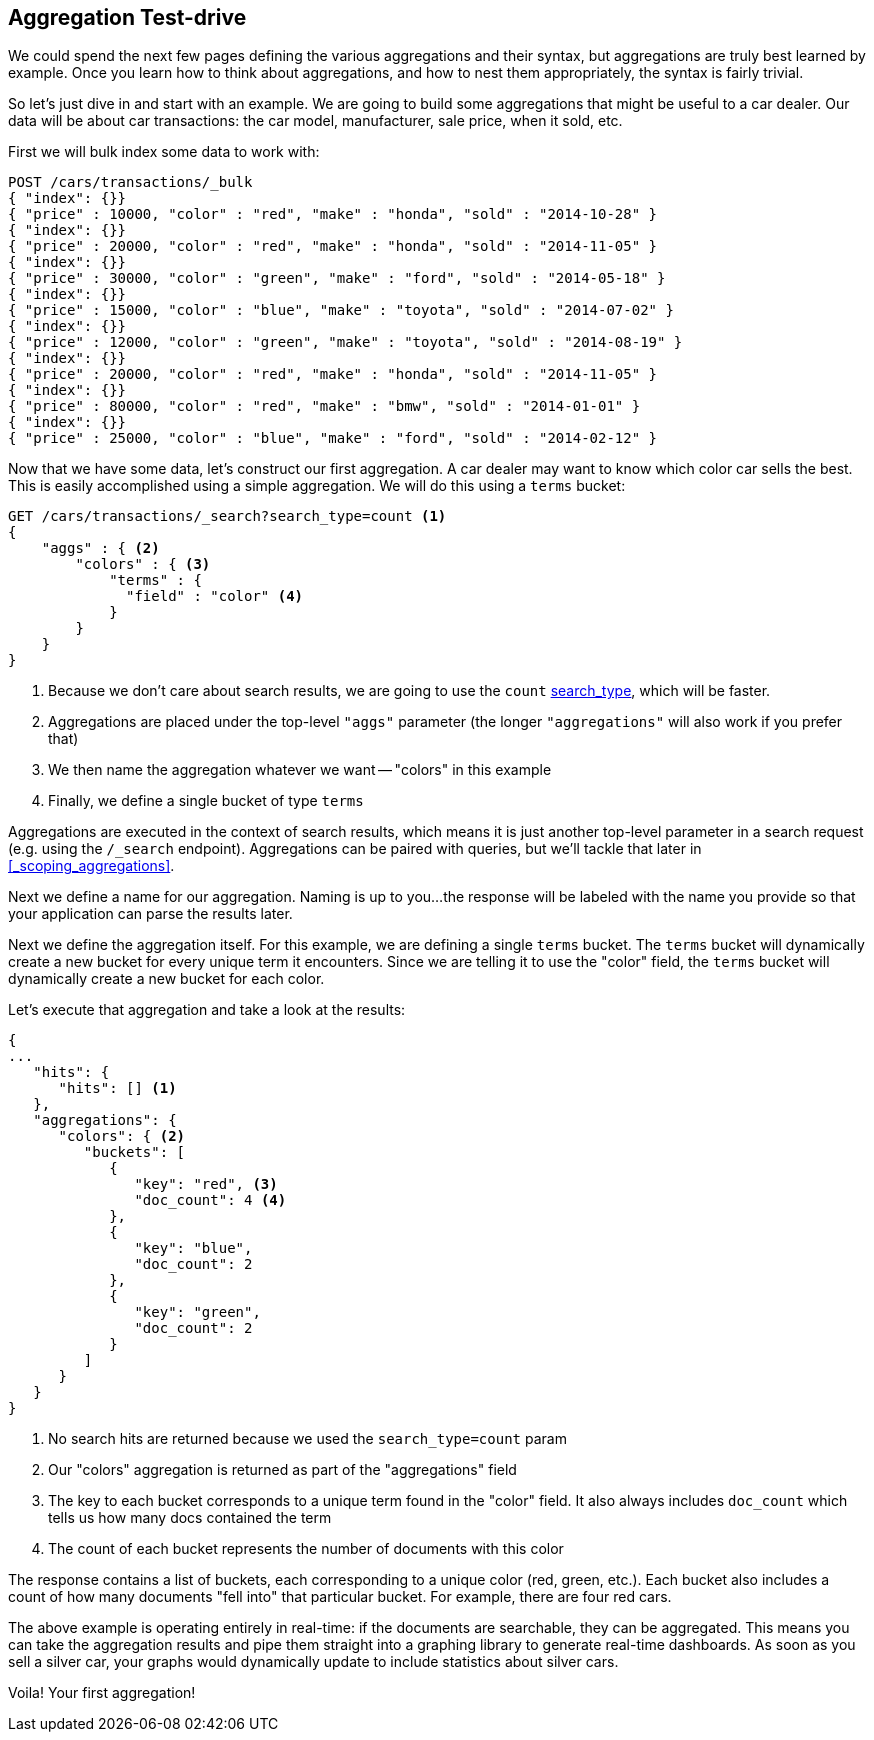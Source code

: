 
== Aggregation Test-drive

We could spend the next few pages defining the various aggregations
and their syntax, but aggregations are truly best learned by example.
Once you learn how to think about aggregations, and how to nest them appropriately,
the syntax is fairly trivial.

So let's just dive in and start with an example.  We are going to build some
aggregations that might be useful to a car dealer.  Our data will be about car
transactions: the car model, manufacturer, sale price, when it sold, etc.

First we will bulk index some data to work with:

[source,js]
--------------------------------------------------
POST /cars/transactions/_bulk
{ "index": {}}
{ "price" : 10000, "color" : "red", "make" : "honda", "sold" : "2014-10-28" }
{ "index": {}}
{ "price" : 20000, "color" : "red", "make" : "honda", "sold" : "2014-11-05" }
{ "index": {}}
{ "price" : 30000, "color" : "green", "make" : "ford", "sold" : "2014-05-18" }
{ "index": {}}
{ "price" : 15000, "color" : "blue", "make" : "toyota", "sold" : "2014-07-02" }
{ "index": {}}
{ "price" : 12000, "color" : "green", "make" : "toyota", "sold" : "2014-08-19" }
{ "index": {}}
{ "price" : 20000, "color" : "red", "make" : "honda", "sold" : "2014-11-05" }
{ "index": {}}
{ "price" : 80000, "color" : "red", "make" : "bmw", "sold" : "2014-01-01" }
{ "index": {}}
{ "price" : 25000, "color" : "blue", "make" : "ford", "sold" : "2014-02-12" }
--------------------------------------------------
// SENSE: 300_Aggregations/20_basic_example.json

Now that we have some data, let's construct our first aggregation.  A car dealer
may want to know which color car sells the best.  This is easily accomplished
using a simple aggregation.  We will do this using a `terms` bucket:

[source,js]
--------------------------------------------------
GET /cars/transactions/_search?search_type=count <1>
{
    "aggs" : { <2>
        "colors" : { <3>
            "terms" : {
              "field" : "color" <4>
            }
        }
    }
}
--------------------------------------------------
// SENSE: 300_Aggregations/20_basic_example.json

// Add the search_type=count thing as a sidebar, so it doesn't get in the way
<1> Because we don't care about search results, we are going to use the `count`
<<search-type,search_type>>, which will be faster.
<2> Aggregations are placed under the top-level `"aggs"` parameter (the longer `"aggregations"`
will also work if you prefer that)
<3> We then name the aggregation whatever we want -- "colors" in this example
<4> Finally, we define a single bucket of type `terms`

Aggregations are executed in the context of search results, which means it is
just another top-level parameter in a search request (e.g. using the `/_search`
endpoint).  Aggregations can be paired with queries, but we'll tackle that later
in <<_scoping_aggregations>>.


Next we define a name for our aggregation.  Naming is up to you...
the response will be labeled with the name you provide so that your application
can parse the results later.

Next we define the aggregation itself.  For this example, we are defining
a single `terms` bucket.  The `terms` bucket will dynamically create a new
bucket for every unique term it encounters.  Since we are telling it to use the
"color" field, the `terms` bucket will dynamically create a new bucket for each color.


Let's execute that aggregation and take a look at the results:

[source,js]
--------------------------------------------------
{
...
   "hits": {
      "hits": [] <1>
   },
   "aggregations": {
      "colors": { <2>
         "buckets": [
            {
               "key": "red", <3>
               "doc_count": 4 <4>
            },
            {
               "key": "blue",
               "doc_count": 2
            },
            {
               "key": "green",
               "doc_count": 2
            }
         ]
      }
   }
}
--------------------------------------------------
<1> No search hits are returned because we used the `search_type=count` param
<2> Our "colors" aggregation is returned as part of the "aggregations" field
<3> The key to each bucket corresponds to a unique term found in the "color" field.
It also always includes `doc_count` which tells us how many docs contained the term
<4> The count of each bucket represents the number of documents with this color

The response contains a list of buckets, each corresponding to a unique color
(red, green, etc.). Each bucket also includes a count of how many documents
"fell into" that particular bucket.  For example, there are four red cars.

The above example is operating entirely in real-time: if the documents are searchable,
they can be aggregated.  This means you can take the aggregation results and
pipe them straight into a graphing library to generate real-time dashboards.
As soon as you sell a silver car, your graphs would dynamically update to include
statistics about silver cars.

Voila!  Your first aggregation!








